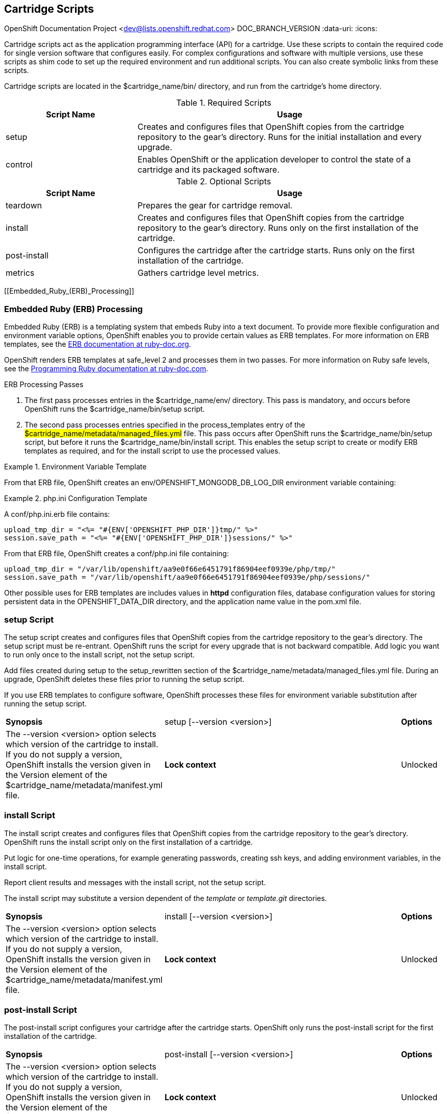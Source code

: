 [[Cartridge_Scripts]]

== Cartridge Scripts

OpenShift Documentation Project <dev@lists.openshift.redhat.com>
DOC_BRANCH_VERSION
:data-uri:
:icons:

Cartridge scripts act as the application programming interface (API) for a cartridge. Use these scripts to contain the required code for single version software that configures easily. For complex configurations and software with multiple versions, use these scripts as shim code to set up the required environment and run additional scripts. You can also create symbolic links from these scripts. 

Cartridge scripts are located in the [filename]#$cartridge_name/bin/# directory, and run from the cartridge's home directory. 

.Required Scripts
[cols="3,7",options="header"]
|===============
|Script Name|Usage
					
|setup|Creates and configures files that OpenShift copies from the cartridge repository to the gear's directory. Runs for the initial installation and every upgrade.
					
|control
					|Enables OpenShift or the application developer to control the state of a cartridge and its packaged software.
					

|===============


.Optional Scripts
[cols="3,7",options="header"]
|===============
|Script Name|Usage
					
|teardown
					|Prepares the gear for cartridge removal.
					
|install
					|Creates and configures files that OpenShift copies from the cartridge repository to the gear's directory. Runs only on the first installation of the cartridge.
					
|post-install
					|Configures the cartridge after the cartridge starts. Runs only on the first installation of the cartridge.
					
|metrics
					|Gathers cartridge level metrics.
					

|===============

[[Embedded_Ruby_(ERB)_Processing]]

=== Embedded Ruby (ERB) Processing

Embedded Ruby (ERB) is a templating system that embeds Ruby into a text document. To provide more flexible configuration and environment variable options, OpenShift enables you to provide certain values as ERB templates. For more information on ERB templates, see the link:http://ruby-doc.org/stdlib-1.9.3/libdoc/erb/rdoc/ERB.html[ERB documentation at ruby-doc.org]. 

OpenShift renders ERB templates at +$$safe_level 2$$+ and processes them in two passes. For more information on Ruby safe levels, see the link:http://www.ruby-doc.org/docs/ProgrammingRuby/html/taint.html[Programming Ruby documentation at ruby-doc.com]. 

.ERB Processing Passes

.  The first pass processes entries in the [filename]#$cartridge_name/env/# directory. This pass is mandatory, and occurs before OpenShift runs the [filename]#$cartridge_name/bin/setup# script. 


.  The second pass processes entries specified in the process_templates entry of the #$cartridge_name/metadata/managed_files.yml# file. This pass occurs after OpenShift runs the [filename]#$cartridge_name/bin/setup# script, but before it runs the [filename]#$cartridge_name/bin/install# script. This enables the [filename]#setup# script to create or modify ERB templates as required, and for the [filename]#install# script to use the processed values. 

.Environment Variable Template
====

ifdef::openshift-online[]
An [filename]#env/OPENSHIFT_MONGODB_DB_LOG_DIR.erb# file contains: 

----
<%= ENV['OPENSHIFT_LOG_DIR'] %>
----

----
/var/lib/openshift/aa9e0f66e6451791f86904eef0939e/mongodb/log/
----
endif::[]

ifdef::openshift-enterprise[]
For OpenShift Enterprise release 2.0, an [filename]#env/OPENSHIFT_MONGODB_DB_LOG_DIR.erb# file contains:

----
<% ENV['OPENSHIFT_HOMEDIR'] + "/mongodb/log/" %>
----

For OpenShift Enterprise release 2.1 and later, an [filename]#env/OPENSHIFT_MONGODB_DB_LOG_DIR.erb# file contains:

----
<%= ENV['OPENSHIFT_LOG_DIR'] %>
----

The value of [envar]#LOG_DIR# for each cartridge is set to the same value as [envar]#OPENSHIFT_LOG_DIR#.

endif::[]

From that ERB file, OpenShift creates an [envar]#env/OPENSHIFT_MONGODB_DB_LOG_DIR# environment variable containing: 
====

.[filename]#php.ini# Configuration Template
====

A [filename]#conf/php.ini.erb# file contains:

----
upload_tmp_dir = "<%= "#{ENV['OPENSHIFT_PHP_DIR']}tmp/" %>"
session.save_path = "<%= "#{ENV['OPENSHIFT_PHP_DIR']}sessions/" %>"
----
			
From that ERB file, OpenShift creates a [filename]#conf/php.ini# file containing:

----
upload_tmp_dir = "/var/lib/openshift/aa9e0f66e6451791f86904eef0939e/php/tmp/"
session.save_path = "/var/lib/openshift/aa9e0f66e6451791f86904eef0939e/php/sessions/"
----


====

Other possible uses for ERB templates are +includes+ values in *httpd* configuration files, database configuration values for storing persistent data in the [filename]#OPENSHIFT_DATA_DIR# directory, and the application name value in the [filename]#pom.xml# file. 

[[setup_script]]


=== setup Script

The [filename]#setup# script creates and configures files that OpenShift copies from the cartridge repository to the gear's directory. The [filename]#setup# script must be re-entrant. OpenShift runs the script for every upgrade that is not backward compatible. Add logic you want to run only once to the [filename]#install# script, not the [filename]#setup# script. 



Add files created during setup to the setup_rewritten section of the [filename]#$cartridge_name/metadata/managed_files.yml# file. During an upgrade, OpenShift deletes these files prior to running the [filename]#setup# script. 

If you use ERB templates to configure software, OpenShift processes these files for environment variable substitution after running the [filename]#setup# script. 

[cols="2,7,"]
|===============


|*Synopsis* |+setup [--version <version>]+

|*Options* |The +--version <version>+ option selects which version of the cartridge to install. If you do not supply a version, OpenShift installs the version given in the [variable]#Version# element of the [filename]#$cartridge_name/metadata/manifest.yml# file.
|*Lock context* | Unlocked
|===============


[[bininstall]]


=== install Script
The [filename]#install# script creates and configures files that OpenShift copies from the cartridge repository to the gear's directory. OpenShift runs the [filename]#install# script only on the first installation of a cartridge. 

Put logic for one-time operations, for example generating passwords, creating ssh keys, and adding environment variables, in the [filename]#install# script. 

Report client results and messages with the [filename]#install# script, not the [filename]#setup# script. 

The [filename]#install# script may substitute a version dependent of the _template_ or _template.git_ directories. 

[cols="2,7,"]
|===============


|*Synopsis* |+install [--version <version>]+

|*Options* |The +--version <version>+ option selects which version of the cartridge to install. If you do not supply a version, OpenShift installs the version given in the [variable]#Version# element of the [filename]#$cartridge_name/metadata/manifest.yml# file.
|*Lock context* | Unlocked
|===============


[[post-install_Script]]


=== post-install Script
The [filename]#post-install# script configures your cartridge after the cartridge starts. OpenShift only runs the [filename]#post-install# script for the first installation of the cartridge. 

[cols="2,7,"]
|===============


|*Synopsis* |+post-install [--version <version>]+

|*Options* |The +--version <version>+ option selects which version of the cartridge to install. If you do not supply a version, OpenShift installs the version given in the [variable]#Version# element of the [filename]#$cartridge_name/metadata/manifest.yml# file.
|*Lock context* | Unlocked
|===============

[[teardown_Script]]


=== teardown Script
The [filename]#teardown# script prepares the gear for cartridge removal. The script only runs when OpenShift removes the cartridge from a gear; it does not run when OpenShift deletes the gear. The gear continues to operate without the functionality of the removed cartridge. 

[cols="2,7,"]
|===============


|*Synopsis* |+teardown+

|*Lock context* | Unlocked
|===============


[[control_script]]


=== control Script
The [filename]#control# script enables OpenShift or the application developer to control the state of a cartridge and its packaged software. 

[cols="2,7,"]
|===============


|*Synopsis* |+control <action>+
|*Options* | The +<action>+ option is the action the cartridge performs.

|*Lock context* | Locked
|===============

.Control Script Actions
[cols="3,7",options="header"]
|===============
|	Action|	Result
|	update-configuration, pre-build, build, deploy, post-deploy|	See link:openshift_build_process.html[OpenShift Build Process] for more information.
|	start|	Starts the software the cartridge controls.
|	stop|	Stops the software the cartridge controls.
|	status|	Returns a zero (0) exit status if the cartridge code is running.
|	reload|	Instructs the cartridge and its packaged software to reload their configuration information. This action only operates if the cartridge is running.
|	restart|	Stops the current process and starts a new one for the packaged software.
|	threaddump|	Signals the packaged software to perform a thread dump, if applicable.
|	tidy|	Releases unused resources.
|	pre-snapshot|	Prepares the cartridge for a snapshot.
|	post-snapshot|	Tidies the cartridge after a snapshot.
|	pre-restore|	Prepares the cartridge for restoration.
|	post-restore|	Tidies the cartridge after restoration.

|===============

*Using the tidy Action*

By default, the +tidy+ action performs the following operations:

*  Garbage collects the Git repository. 
*  Removes all files in the [filename]#/tmp# directory. 

Add additional operations to the +tidy+ action by editing the +tidy()+ function in the [filename]#$cartridge_name/bin/control# file. Because applications have limited resources, it is recommended that you tidy thoroughly. 

.Additional +tidy+ Operations
====

----
rm $OPENSHIFT_{Cartridge-Short_Name}_DIR/logs/log.[0-9]
cd $OPENSHIFT_REPO_DIR ; mvn clean
----
====

*Using the +status+ Action*

When the status of your packaged software is queried , use a zero (0) exit status to indicate correct operation. Direct information to an application developer using [literal]#stdout#. Return errors with a non-zero exit status using [literal]#stderr#. 



OpenShift maintains the expected state of an application in the [filename]#~/app-root/runtime/.state# file. Do not use this file to determine the status of the packaged software as it contains the expected state of the application, not the current state. 

.Values for [filename]#.state#
[cols="2,7",options="header"]
|===============
|	Value|	Status
|	building|	Application is building
|	deploying|	Application is deploying
|	idle|	Application is shutdown due to inactivity
|	new|	A gear exists, but no application is installed
|	started|	Application started
|	stopped|	Application is stopped

|===============

ifdef::openshift-enterprise[]
[[metrics Script]]

=== metrics Script

With the release of OpenShift Enterprise 2.1, a metrics entry can be added to the cartridge's [filename]#$cartridge_name/metadata/manifest.yml# file to inform OpenShift Enterprise that it supports metrics. 

.Metrics Entry
====

----
Metrics:
- enabled
----
====

The [filename]#metrics# script must be an executable file in the [filename]#$cartridge_name/bin/# directory. 

*Message Format*

A metrics message must include the following fields and be written to standard out (STDOUT): 

----
type=metric <metric name>=<metric value>
----

.Metrics Message Example
====

----
type=metric thread.count=5
----
====
endif::[]


[[Exit_Status_Codes]]


=== Exit Status Codes

OpenShift follows the convention that scripts return zero (0) for success and non-zero for failure. 

OpenShift supports special handling of several non-zero exit codes. These codes enable OpenShift to refine its behavior, for example when returning *HTTP* status codes through the REST API or when deciding whether to continue or abort an operation. 

If a cartridge script returns a value not included in the following tables, OpenShift treats the error as fatal to the cartridge. 

.User Errors
[cols="2,7",options="header"]
|===============
|	Exit Code|	Usage
|	1|	Non-specific error
|	97|	Invalid user credentials
|	99|	User does not exist
|	100|	An application with specified name already exists
|	101|	An application with specified name does not exist and cannot be operated on
|	102|	A user with login already exists
|	103|	Given namespace is already in use
|	104|	User's gear limit has been reached
|	105|	Invalid application name
|	106|	Invalid namespace
|	107|	Invalid user login
|	108|	Invalid SSH key
|	109|	Invalid cartridge types
|	110|	Invalid application type specified
|	111|	Invalid action
|	112|	Invalid API
|	113|	Invalid auth key
|	114|	Invalid auth iv
|	115|	Too many cartridges of one type per user
|	116|	Invalid SSH key type
|	117|	Invalid SSH key name or tag
|	118|	SSH key name does not exist
|	119|	SSH key or key name not specified
|	120|	SSH key name already exists
|	121|	SSH key already exists
|	122|	Last SSH key for user
|	123|	No SSH key for user
|	124|	Could not delete default or primary key
|	125|	Invalid template
|	126|	Invalid event
|	127|	A domain with specified namespace does not exist and cannot be operated on
|	128|	Could not delete domain because domain has valid applications
|	129|	The application is not configured with this cartridge
|	130|	Invalid parameters to estimates controller
|	131|	Error during estimation
|	132|	Insufficient Access Rights
|	133|	Could not delete user
|	134|	Invalid gear profile
|	135|	Cartridge not found in the application
|	136|	Cartridge already embedded in the application
|	137|	Cartridge cannot be added or removed from the application
|	138|	User deletion not permitted for normal or non-subaccount user
|	139|	Could not delete user because user has valid domain or applications
|	140|	Alias already in use
|	141|	Unable to find nameservers for domain
|	150|	A plan with specified id does not exist
|	151|	Billing account was not found for user
|	152|	Billing account status not active
|	153|	User has more consumed gears than the new plan allows
|	154|	User has gears that the new plan does not allow
|	155|	Error getting account information from billing provider
|	156|	Updating user plan on billing provider failed
|	157|	Plan change not allowed for subaccount user
|	158|	Domain already exists for user
|	159|	User has additional filesystem storage that the new plan does not allow
|	160|	User max gear limit capability does not match with current plan
|	161|	User gear sizes capability does not match with current plan
|	162|	User max untracked additional filesystem storage per gear capability does not match with current plan
|	163|	Gear group does not exist
|	164|	User is not allowed to change storage quota
|	165|	Invalid storage quota value provided
|	166|	Storage value not within allowed range
|	167|	Invalid value for nolinks parameter
|	168|	Invalid scaling factor provided. Value out of range.
|	169|	Could not completely distribute scales_from to all groups
|	170|	Could not resolve DNS
|	171|	Could not obtain lock
|	172|	Invalid or missing private key is required for SSL certificate
|	173|	Alias does exist for this application
|	174|	Invalid SSL certificate
|	175|	User is not authorized to add private certificates
|	176|	User has private certificates that the new plan does not allow
|	180|	This command is not available in this application
|	181|	User maximum tracked additional filesystem storage per gear capability does not match with current plan
|	182|	User does not have gear_sizes capability provided by current plan
|	183|	User does not have max_untracked_addtl_storage_per_gear capability provided by current plan
|	184|	User does not have max_tracked_addtl_storage_per_gear capability provided by current plan
|	185|	Cartridge X can not be added without cartridge Y
|	186|	Invalid environment variables: expected array of hashes.
|	187|	Invalid environment variable X. Valid keys name (required), value
|	188|	Invalid environment variable name X: specified multiple times
|	189|	Environment name X not found in application
|	190|	Value not specified for environment variable X
|	191|	Specify parameters name/value or environment_variables
|	192|	Environment name X already exists in application
|	193|	Environment variable deletion not allowed for this operation
|	194|	Name can only contain letters, digits and underscore and cannot begin with a digit
|	210|	Cannot override existing location for Git repository
|	211|	Parent directory for Git repository does not exist
|	212|	Could not find #libra_id_rsa#
|	213|	Could not read from SSH configuration file
|	214|	Could not write to SSH configuration file
|	215|	Host could not be created or found
|	216|	Error in Git pull
|	217|	Destroy aborted
|	218|	Not found response from request
|	219|	Unable to communicate with server
|	220|	Plan change is not allowed for this account
|	221|	Plan change is not allowed at this time for this account. Wait a few minutes and try again. If problem persists contact Red Hat support.
|	253|	Could not open configuration file
|	255|	Usage error

|===============


.Uncommon Server Errors
[cols="2,7",options="header"]
|===============
|	Exit Code|	Usage
|	140|	No nodes available. If the problem persists contact Red Hat support.
|	141|	Cartridge exception.
|	142|	Application is registered to an invalid node. If the problem persists contact Red Hat support.
|	143|	Node execution failure. If the problem persists contact Red Hat support.
|	144|	Error communicating with user validation system. If the problem persists contact Red Hat support.
|	145|	Error communicating with DNS system. If the problem persists contact Red Hat support.
|	146|	Gear creation exception.

|===============


[[Messaging_to_OpenShift_Enterprise_from_Cartridge]]


=== Communication Between OpenShift and Cartridges

A cartridge can provide services for use by multiple gears in one application. OpenShift enables you to publish these services. Each message writes to [literal]#stdout# or [literal]#stderr# with an exit status, one message per line. 

.Service Messages
====

----
ENV_VAR_ADD: <variable name>=<value>
CART_DATA: <variable name>=<value>
CART_PROPERTIES: <key>=<value>
APP_INFO: <value>
----
====

